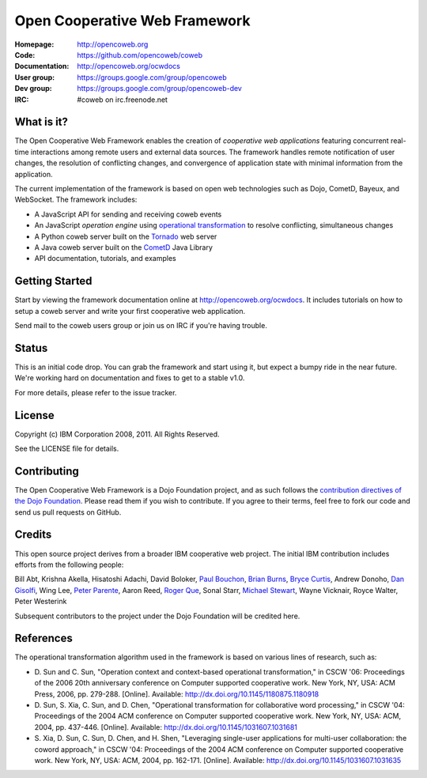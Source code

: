 ==============================
Open Cooperative Web Framework
==============================

:Homepage: http://opencoweb.org
:Code: https://github.com/opencoweb/coweb
:Documentation: http://opencoweb.org/ocwdocs
:User group: https://groups.google.com/group/opencoweb
:Dev group: https://groups.google.com/group/opencoweb-dev
:IRC: #coweb on irc.freenode.net

What is it?
===========

The Open Cooperative Web Framework enables the creation of *cooperative web applications* featuring concurrent real-time interactions among remote users and external data sources. The framework handles remote notification of user changes, the resolution of conflicting changes, and convergence of application state with minimal information from the application.

The current implementation of the framework is based on open web technologies such as Dojo, CometD, Bayeux, and WebSocket. The framework includes:

* A JavaScript API for sending and receiving coweb events
* An JavaScript *operation engine* using `operational transformation <http://en.wikipedia.org/wiki/Operational_transformation>`_ to resolve conflicting, simultaneous changes
* A Python coweb server built on the `Tornado <http://tornadowebserver.org>`_ web server
* A Java coweb server built on the `CometD <http://cometd.org>`_ Java Library
* API documentation, tutorials, and examples

Getting Started
===============

Start by viewing the framework documentation online at http://opencoweb.org/ocwdocs. It includes tutorials on how to setup a coweb server and write your first cooperative web application. 

Send mail to the coweb users group or join us on IRC if you're having trouble.

Status
======

This is an initial code drop. You can grab the framework and start using it, but expect a bumpy ride in the near future. We're working hard on documentation and fixes to get to a stable v1.0.

For more details, please refer to the issue tracker.

License
=======

Copyright (c) IBM Corporation 2008, 2011. All Rights Reserved.

See the LICENSE file for details.

Contributing
============

The Open Cooperative Web Framework is a Dojo Foundation project, and as such follows the `contribution directives of the Dojo Foundation <http://dojofoundation.org/about/contribute/>`_. Please read them if you wish to contribute. If you agree to their terms, feel free to fork our code and send us pull requests on GitHub.

Credits
=======

This open source project derives from a broader IBM cooperative web project. The initial IBM contribution includes efforts from the following people:

Bill Abt, Krishna Akella, Hisatoshi Adachi, David Boloker, `Paul Bouchon <http://github.com/bouchon>`_, `Brian Burns <http://github.com/bpburns>`_, `Bryce Curtis <http://github.com/brycecurtis>`_, Andrew Donoho, `Dan Gisolfi <http://github.com/vinomaster>`_, Wing Lee, `Peter Parente <http://github.com/parente>`_, Aaron Reed, `Roger Que <http://github.com/query>`_, Sonal Starr, `Michael Stewart <http://github.com/thegreatmichael>`_, Wayne Vicknair, Royce Walter, Peter Westerink

Subsequent contributors to the project under the Dojo Foundation will be credited here. 

References
==========

The operational transformation algorithm used in the framework is based on various lines of research, such as: 

* \D. Sun and C. Sun, "Operation context and context-based operational transformation," in CSCW '06: Proceedings of the 2006 20th anniversary conference on Computer supported cooperative work. New York, NY, USA: ACM Press, 2006, pp. 279-288. [Online]. Available: http://dx.doi.org/10.1145/1180875.1180918
* \D. Sun, S. Xia, C. Sun, and D. Chen, "Operational transformation for collaborative word processing," in CSCW '04: Proceedings of the 2004 ACM conference on Computer supported cooperative work. New York, NY, USA: ACM, 2004, pp. 437-446. [Online]. Available: http://dx.doi.org/10.1145/1031607.1031681
* \S. Xia, D. Sun, C. Sun, D. Chen, and H. Shen, "Leveraging single-user applications for multi-user collaboration: the coword approach," in CSCW '04: Proceedings of the 2004 ACM conference on Computer supported cooperative work.    New York, NY, USA: ACM, 2004, pp. 162-171. [Online]. Available: http://dx.doi.org/10.1145/1031607.1031635